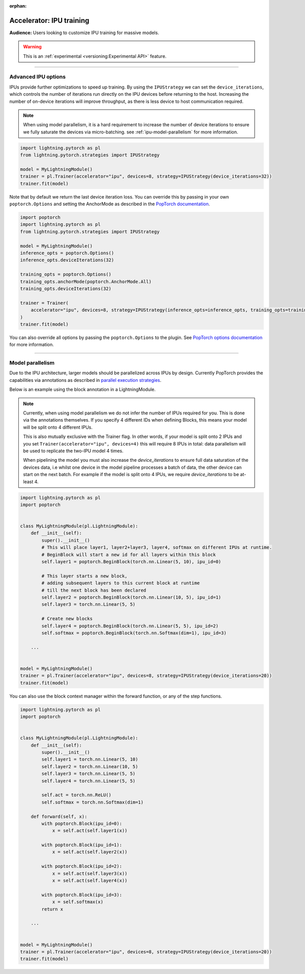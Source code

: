 :orphan:

.. _ipu_advanced:

Accelerator: IPU training
=========================
**Audience:** Users looking to customize IPU training for massive models.

.. warning::  This is an :ref:`experimental <versioning:Experimental API>` feature.

----

Advanced IPU options
--------------------

IPUs provide further optimizations to speed up training. By using the ``IPUStrategy`` we can set the ``device_iterations``, which controls the number of iterations run directly on the IPU devices before returning to the host. Increasing the number of on-device iterations will improve throughput, as there is less device to host communication required.

.. note::

    When using model parallelism, it is a hard requirement to increase the number of device iterations to ensure we fully saturate the devices via micro-batching. see :ref:`ipu-model-parallelism` for more information.

.. code-block:: python

    import lightning.pytorch as pl
    from lightning.pytorch.strategies import IPUStrategy

    model = MyLightningModule()
    trainer = pl.Trainer(accelerator="ipu", devices=8, strategy=IPUStrategy(device_iterations=32))
    trainer.fit(model)

Note that by default we return the last device iteration loss. You can override this by passing in your own ``poptorch.Options`` and setting the AnchorMode as described in the `PopTorch documentation <https://docs.graphcore.ai/projects/poptorch-user-guide/en/latest/reference.html#poptorch.Options.anchorMode>`__.

.. code-block:: python

    import poptorch
    import lightning.pytorch as pl
    from lightning.pytorch.strategies import IPUStrategy

    model = MyLightningModule()
    inference_opts = poptorch.Options()
    inference_opts.deviceIterations(32)

    training_opts = poptorch.Options()
    training_opts.anchorMode(poptorch.AnchorMode.All)
    training_opts.deviceIterations(32)

    trainer = Trainer(
        accelerator="ipu", devices=8, strategy=IPUStrategy(inference_opts=inference_opts, training_opts=training_opts)
    )
    trainer.fit(model)

You can also override all options by passing the ``poptorch.Options`` to the plugin. See `PopTorch options documentation <https://docs.graphcore.ai/projects/poptorch-user-guide/en/latest/batching.html>`__ for more information.

----

.. _ipu-model-parallelism:

Model parallelism
-----------------

Due to the IPU architecture, larger models should be parallelized across IPUs by design. Currently PopTorch provides the capabilities via annotations as described in `parallel execution strategies <https://docs.graphcore.ai/projects/poptorch-user-guide/en/latest/overview.html#execution-strategies>`__.

Below is an example using the block annotation in a LightningModule.

.. note::

    Currently, when using model parallelism we do not infer the number of IPUs required for you. This is done via the annotations themselves. If you specify 4 different IDs when defining Blocks, this means your model will be split onto 4 different IPUs.

    This is also mutually exclusive with the Trainer flag. In other words, if your model is split onto 2 IPUs and you set ``Trainer(accelerator="ipu", devices=4)`` this will require 8 IPUs in total: data parallelism will be used to replicate the two-IPU model 4 times.

    When pipelining the model you must also increase the `device_iterations` to ensure full data saturation of the devices data, i.e whilst one device in the model pipeline processes a batch of data, the other device can start on the next batch. For example if the model is split onto 4 IPUs, we require `device_iterations` to be at-least 4.


.. code-block:: python

    import lightning.pytorch as pl
    import poptorch


    class MyLightningModule(pl.LightningModule):
        def __init__(self):
            super().__init__()
            # This will place layer1, layer2+layer3, layer4, softmax on different IPUs at runtime.
            # BeginBlock will start a new id for all layers within this block
            self.layer1 = poptorch.BeginBlock(torch.nn.Linear(5, 10), ipu_id=0)

            # This layer starts a new block,
            # adding subsequent layers to this current block at runtime
            # till the next block has been declared
            self.layer2 = poptorch.BeginBlock(torch.nn.Linear(10, 5), ipu_id=1)
            self.layer3 = torch.nn.Linear(5, 5)

            # Create new blocks
            self.layer4 = poptorch.BeginBlock(torch.nn.Linear(5, 5), ipu_id=2)
            self.softmax = poptorch.BeginBlock(torch.nn.Softmax(dim=1), ipu_id=3)

        ...


    model = MyLightningModule()
    trainer = pl.Trainer(accelerator="ipu", devices=8, strategy=IPUStrategy(device_iterations=20))
    trainer.fit(model)


You can also use the block context manager within the forward function, or any of the step functions.

.. code-block:: python

    import lightning.pytorch as pl
    import poptorch


    class MyLightningModule(pl.LightningModule):
        def __init__(self):
            super().__init__()
            self.layer1 = torch.nn.Linear(5, 10)
            self.layer2 = torch.nn.Linear(10, 5)
            self.layer3 = torch.nn.Linear(5, 5)
            self.layer4 = torch.nn.Linear(5, 5)

            self.act = torch.nn.ReLU()
            self.softmax = torch.nn.Softmax(dim=1)

        def forward(self, x):
            with poptorch.Block(ipu_id=0):
                x = self.act(self.layer1(x))

            with poptorch.Block(ipu_id=1):
                x = self.act(self.layer2(x))

            with poptorch.Block(ipu_id=2):
                x = self.act(self.layer3(x))
                x = self.act(self.layer4(x))

            with poptorch.Block(ipu_id=3):
                x = self.softmax(x)
            return x

        ...


    model = MyLightningModule()
    trainer = pl.Trainer(accelerator="ipu", devices=8, strategy=IPUStrategy(device_iterations=20))
    trainer.fit(model)
